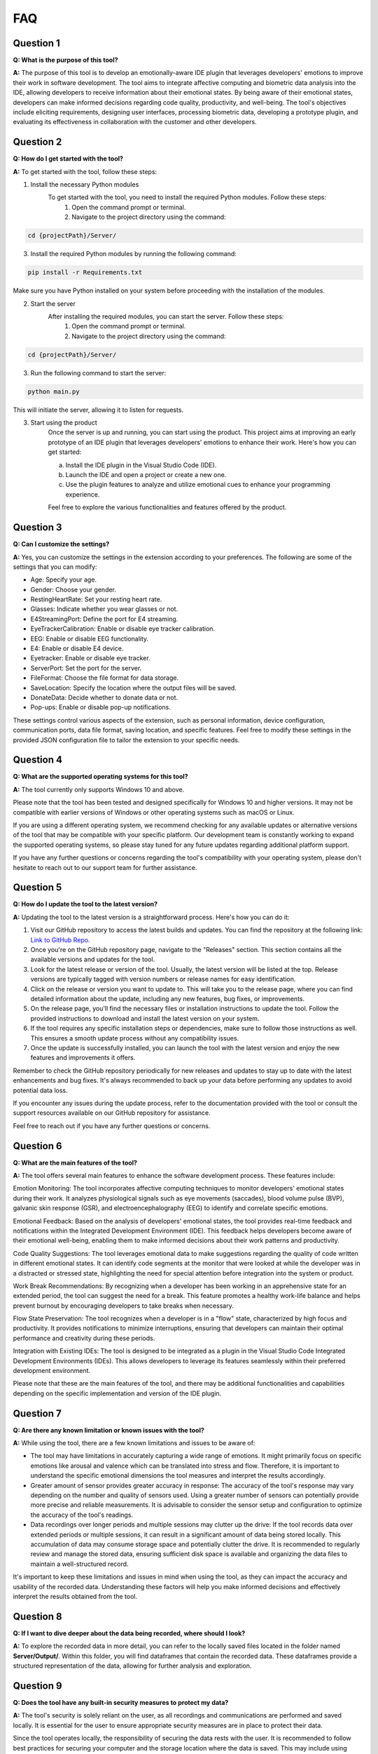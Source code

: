 ==========
FAQ
==========

Question 1
-----------

**Q: What is the purpose of this tool?**

**A:** The purpose of this tool is to develop an emotionally-aware IDE plugin that leverages developers' emotions to improve their work in software development. The tool aims to integrate affective computing and biometric data analysis into the IDE, allowing developers to receive information about their emotional states. By being aware of their emotional states, developers can make informed decisions regarding code quality, productivity, and well-being. The tool's objectives include eliciting requirements, designing user interfaces, processing biometric data, developing a prototype plugin, and evaluating its effectiveness in collaboration with the customer and other developers.

Question 2
-----------

**Q: How do I get started with the tool?**

**A:** To get started with the tool, follow these steps:

1. Install the necessary Python modules
    To get started with the tool, you need to install the required Python modules. Follow these steps:
        1. Open the command prompt or terminal.
        2. Navigate to the project directory using the command:

.. code-block:: python

    cd {projectPath}/Server/

3. Install the required Python modules by running the following command:

.. code-block:: python

    pip install -r Requirements.txt

Make sure you have Python installed on your system before proceeding with the installation of the modules.

2. Start the server
    After installing the required modules, you can start the server. Follow these steps:
        1. Open the command prompt or terminal.
        2. Navigate to the project directory using the command:

.. code-block:: python

    cd {projectPath}/Server/

3. Run the following command to start the server:

.. code-block:: python

    python main.py

This will initiate the server, allowing it to listen for requests.

3. Start using the product
    Once the server is up and running, you can start using the product. This project aims at improving an early prototype of an IDE plugin that leverages developers' emotions to enhance their work. Here's how you can get started:

    a. Install the IDE plugin in the Visual Studio Code (IDE).
    b. Launch the IDE and open a project or create a new one.
    c. Use the plugin features to analyze and utilize emotional cues to enhance your programming experience. 
    
    Feel free to explore the various functionalities and features offered by the product.

Question 3
-----------

**Q: Can I customize the settings?**

**A:** Yes, you can customize the settings in the extension according to your preferences. The following are some of the settings that you can modify:

- Age: Specify your age.
- Gender: Choose your gender.
- RestingHeartRate: Set your resting heart rate.
- Glasses: Indicate whether you wear glasses or not.
- E4StreamingPort: Define the port for E4 streaming.
- EyeTrackerCalibration: Enable or disable eye tracker calibration.
- EEG: Enable or disable EEG functionality.
- E4: Enable or disable E4 device.
- Eyetracker: Enable or disable eye tracker.
- ServerPort: Set the port for the server.
- FileFormat: Choose the file format for data storage.
- SaveLocation: Specify the location where the output files will be saved.
- DonateData: Decide whether to donate data or not.
- Pop-ups: Enable or disable pop-up notifications.

These settings control various aspects of the extension, such as personal information, device configuration, communication ports, data file format, saving location, and specific features. Feel free to modify these settings in the provided JSON configuration file to tailor the extension to your specific needs.

Question 4
-----------

**Q: What are the supported operating systems for this tool?**

**A:** The tool currently only supports Windows 10 and above.

Please note that the tool has been tested and designed specifically for Windows 10 and higher versions. It may not be compatible with earlier versions of Windows or other operating systems such as macOS or Linux.

If you are using a different operating system, we recommend checking for any available updates or alternative versions of the tool that may be compatible with your specific platform. Our development team is constantly working to expand the supported operating systems, so please stay tuned for any future updates regarding additional platform support.

If you have any further questions or concerns regarding the tool's compatibility with your operating system, please don't hesitate to reach out to our support team for further assistance.

Question 5
-----------

**Q: How do I update the tool to the latest version?**

**A:** Updating the tool to the latest version is a straightforward process. Here's how you can do it:

1. Visit our GitHub repository to access the latest builds and updates. You can find the repository at the following link: `Link to GitHub Repo. <https://github.com/EmoIDE/EmoIDE_project>`_

2. Once you're on the GitHub repository page, navigate to the "Releases" section. This section contains all the available versions and updates for the tool.

3. Look for the latest release or version of the tool. Usually, the latest version will be listed at the top. Release versions are typically tagged with version numbers or release names for easy identification.

4. Click on the release or version you want to update to. This will take you to the release page, where you can find detailed information about the update, including any new features, bug fixes, or improvements.

5. On the release page, you'll find the necessary files or installation instructions to update the tool. Follow the provided instructions to download and install the latest version on your system.

6. If the tool requires any specific installation steps or dependencies, make sure to follow those instructions as well. This ensures a smooth update process without any compatibility issues.

7. Once the update is successfully installed, you can launch the tool with the latest version and enjoy the new features and improvements it offers.

Remember to check the GitHub repository periodically for new releases and updates to stay up to date with the latest enhancements and bug fixes. It's always recommended to back up your data before performing any updates to avoid potential data loss.

If you encounter any issues during the update process, refer to the documentation provided with the tool or consult the support resources available on our GitHub repository for assistance.

Feel free to reach out if you have any further questions or concerns.

Question 6
-----------

**Q: What are the main features of the tool?**

**A:** The tool offers several main features to enhance the software development process. These features include:

Emotion Monitoring: The tool incorporates affective computing techniques to monitor developers' emotional states during their work. It analyzes physiological signals such as eye movements (saccades), blood volume pulse (BVP), galvanic skin response (GSR), and electroencephalography (EEG) to identify and correlate specific emotions.

Emotional Feedback: Based on the analysis of developers' emotional states, the tool provides real-time feedback and notifications within the Integrated Development Environment (IDE). This feedback helps developers become aware of their emotional well-being, enabling them to make informed decisions about their work patterns and productivity.

Code Quality Suggestions: The tool leverages emotional data to make suggestions regarding the quality of code written in different emotional states. It can identify code segments at the monitor that were looked at while the developer was in a distracted or stressed state, highlighting the need for special attention before integration into the system or product.

Work Break Recommendations: By recognizing when a developer has been working in an apprehensive state for an extended period, the tool can suggest the need for a break. This feature promotes a healthy work-life balance and helps prevent burnout by encouraging developers to take breaks when necessary.

Flow State Preservation: The tool recognizes when a developer is in a "flow" state, characterized by high focus and productivity. It provides notifications to minimize interruptions, ensuring that developers can maintain their optimal performance and creativity during these periods.

Integration with Existing IDEs: The tool is designed to be integrated as a plugin in the Visual Studio Code Integrated Development Environments (IDEs). This allows developers to leverage its features seamlessly within their preferred development environment.

Please note that these are the main features of the tool, and there may be additional functionalities and capabilities depending on the specific implementation and version of the IDE plugin.

Question 7
-----------

**Q: Are there any known limitation or known issues with the tool?**

**A:** While using the tool, there are a few known limitations and issues to be aware of:

- The tool may have limitations in accurately capturing a wide range of emotions. It might primarily focus on specific emotions like arousal and valence which can be translated into stress and flow. Therefore, it is important to understand the specific emotional dimensions the tool measures and interpret the results accordingly.

- Greater amount of sensor provides greater accuracy in response: The accuracy of the tool's response may vary depending on the number and quality of sensors used. Using a greater number of sensors can potentially provide more precise and reliable measurements. It is advisable to consider the sensor setup and configuration to optimize the accuracy of the tool's readings.

- Data recordings over longer periods and multiple sessions may clutter up the drive: If the tool records data over extended periods or multiple sessions, it can result in a significant amount of data being stored locally. This accumulation of data may consume storage space and potentially clutter the drive. It is recommended to regularly review and manage the stored data, ensuring sufficient disk space is available and organizing the data files to maintain a well-structured record.

It's important to keep these limitations and issues in mind when using the tool, as they can impact the accuracy and usability of the recorded data. Understanding these factors will help you make informed decisions and effectively interpret the results obtained from the tool.

Question 8
-----------

**Q: If I want to dive deeper about the data being recorded, where should I look?**

**A:** To explore the recorded data in more detail, you can refer to the locally saved files located in the folder named **Server/Output/**. Within this folder, you will find dataframes that contain the recorded data. These dataframes provide a structured representation of the data, allowing for further analysis and exploration.


Question 9
-----------

**Q: Does the tool have any built-in security measures to protect my data?**

**A:** The tool's security is solely reliant on the user, as all recordings and communications are performed and saved locally. It is essential for the user to ensure appropriate security measures are in place to protect their data.

Since the tool operates locally, the responsibility of securing the data rests with the user. It is recommended to follow best practices for securing your computer and the storage location where the data is saved. This may include using strong passwords, encrypting the storage device, implementing firewall and antivirus protection, and regularly updating your system and security software.